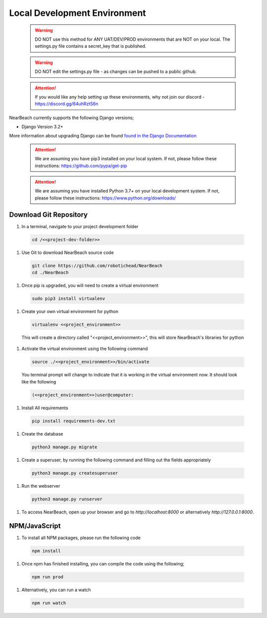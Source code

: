 .. _local-development-environment:

=============================
Local Development Environment
=============================

  .. warning:: DO NOT use this method for ANY UAT/DEV/PROD environments that are NOT on your local. The settings.py file contains a secret_key that is published.

  .. warning:: DO NOT edit the settings.py file - as changes can be pushed to a public github.

  .. attention:: If you would like any help setting up these environments, why not join our discord - https://discord.gg/64uhRztS6n

NearBeach currently supports the following Django versions;

- Django Version 3.2+

More information about upgrading Django can be found `found in the Django Documentation <https://docs.djangoproject.com/en/3.0/howto/upgrade-version/>`_

  .. attention:: We are assuming you have pip3 installed on your local system. If not, please follow these instructions: https://github.com/pypa/get-pip

  .. attention:: We are assuming you have installed Python 3.7+ on your local development system. If not, please follow these instructions: https://www.python.org/downloads/


-----------------------
Download Git Repository
-----------------------

#. In a terminal, navigate to your project development folder

  .. code-block:: bash

    cd /<<project-dev-folder>>

#. Use Git to download NearBeach source code

  .. code-block:: bash

    git clone https://github.com/robotichead/NearBeach
    cd ./NearBeach

#. Once pip is upgraded, you will need to create a virtual environment

  .. code-block:: bash

    sudo pip3 install virtualenv

#. Create your own virtual environment for python

  .. code-block:: bash

    virtualenv <<project_environment>>

  This will create a directory called "<<project_environment>>", this will store NearBeach's libraries for python

#. Activate the virtual environment using the following command

  .. code-block:: bash

    source ./<<project_environment>>/bin/activate

  You terminal prompt will change to indicate that it is working in the virtual environment now. It should look like the following

  .. code-block:: bash

    (<<project_environment>>)user@computer:

#. Install All requirements

  .. code-block:: bash

    pip install requirements-dev.txt

#. Create the database

  .. code-block:: bash

    python3 manage.py migrate

#. Create a superuser, by running the following command and filling out the fields appropriately

  .. code-block:: bash
  
    python3 manage.py createsuperuser

#. Run the webserver

  .. code-block:: bash
  
    python3 manage.py runserver

#. To access NearBeach, open up your browser and go to `http://localhost:8000` or alternatively `http://127.0.0.1:8000`.

--------------
NPM/JavaScript
--------------

#. To install all NPM packages, please run the following code

  .. code-block:: bash

    npm install

#. Once npm has finished installing, you can compile the code using the following;

  .. code-block:: bash

    npm run prod

#. Alternatively, you can run a watch

  .. code-block:: bash

    npm run watch
